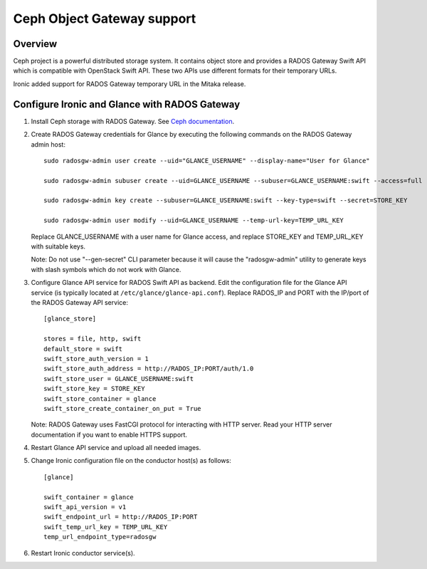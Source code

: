 .. _radosgw support:

===========================
Ceph Object Gateway support
===========================

Overview
========
Ceph project is a powerful distributed storage system. It contains object store
and provides a RADOS Gateway Swift API which is compatible with OpenStack Swift
API. These two APIs use different formats for their temporary URLs.

Ironic added support for RADOS Gateway temporary URL in the Mitaka release.

Configure Ironic and Glance with RADOS Gateway
==============================================

#. Install Ceph storage with RADOS Gateway. See `Ceph documentation <http://docs.ceph.com/docs>`_.

#. Create RADOS Gateway credentials for Glance by executing the following
   commands on the RADOS Gateway admin host::

    sudo radosgw-admin user create --uid="GLANCE_USERNAME" --display-name="User for Glance"

    sudo radosgw-admin subuser create --uid=GLANCE_USERNAME --subuser=GLANCE_USERNAME:swift --access=full

    sudo radosgw-admin key create --subuser=GLANCE_USERNAME:swift --key-type=swift --secret=STORE_KEY

    sudo radosgw-admin user modify --uid=GLANCE_USERNAME --temp-url-key=TEMP_URL_KEY

   Replace GLANCE_USERNAME with a user name for Glance access, and replace
   STORE_KEY and TEMP_URL_KEY with suitable keys.

   Note: Do not use "--gen-secret" CLI parameter because it will cause the
   "radosgw-admin" utility to generate keys with slash symbols which do not
   work with Glance.

#. Configure Glance API service for RADOS Swift API as backend. Edit the
   configuration file for the Glance API service (is typically located at
   ``/etc/glance/glance-api.conf``). Replace RADOS_IP and PORT with the IP/port
   of the RADOS Gateway API service::

    [glance_store]

    stores = file, http, swift
    default_store = swift
    swift_store_auth_version = 1
    swift_store_auth_address = http://RADOS_IP:PORT/auth/1.0
    swift_store_user = GLANCE_USERNAME:swift
    swift_store_key = STORE_KEY
    swift_store_container = glance
    swift_store_create_container_on_put = True

   Note: RADOS Gateway uses FastCGI protocol for interacting with HTTP server.
   Read your HTTP server documentation if you want to enable HTTPS support.

#. Restart Glance API service and upload all needed images.

#. Change Ironic configuration file on the conductor host(s) as follows::

    [glance]

    swift_container = glance
    swift_api_version = v1
    swift_endpoint_url = http://RADOS_IP:PORT
    swift_temp_url_key = TEMP_URL_KEY
    temp_url_endpoint_type=radosgw

#. Restart Ironic conductor service(s).
